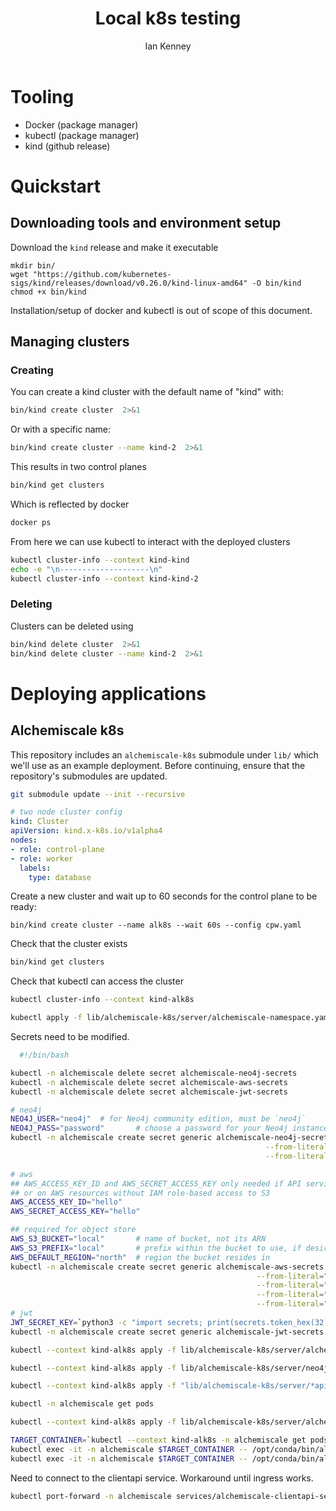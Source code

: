 #+title: Local k8s testing
#+author: Ian Kenney

* Tooling

- Docker (package manager)
- kubectl (package manager)
- kind (github release)

* Quickstart
** Downloading tools and environment setup

Download the =kind= release and make it executable

#+begin_src shell :results none
  mkdir bin/
  wget "https://github.com/kubernetes-sigs/kind/releases/download/v0.26.0/kind-linux-amd64" -O bin/kind
  chmod +x bin/kind
#+end_src

Installation/setup of docker and kubectl is out of scope of this document.

** Managing clusters
*** Creating

You can create a kind cluster with the default name of "kind" with:

#+begin_src bash :results output
  bin/kind create cluster  2>&1
#+end_src

#+RESULTS:
#+begin_example
Creating cluster "kind" ...
 • Ensuring node image (kindest/node:v1.32.0) 🖼  ...
 ✓ Ensuring node image (kindest/node:v1.32.0) 🖼
 • Preparing nodes 📦   ...
 ✓ Preparing nodes 📦 
 • Writing configuration 📜  ...
 ✓ Writing configuration 📜
 • Starting control-plane 🕹️  ...
 ✓ Starting control-plane 🕹️
 • Installing CNI 🔌  ...
 ✓ Installing CNI 🔌
 • Installing StorageClass 💾  ...
 ✓ Installing StorageClass 💾
Set kubectl context to "kind-kind"
You can now use your cluster with:

kubectl cluster-info --context kind-kind

Have a question, bug, or feature request? Let us know! https://kind.sigs.k8s.io/#community 🙂
#+end_example

Or with a specific name:

#+begin_src bash :results output
  bin/kind create cluster --name kind-2  2>&1
#+end_src

#+RESULTS:
#+begin_example
Creating cluster "kind-2" ...
 • Ensuring node image (kindest/node:v1.32.0) 🖼  ...
 ✓ Ensuring node image (kindest/node:v1.32.0) 🖼
 • Preparing nodes 📦   ...
 ✓ Preparing nodes 📦 
 • Writing configuration 📜  ...
 ✓ Writing configuration 📜
 • Starting control-plane 🕹️  ...
 ✓ Starting control-plane 🕹️
 • Installing CNI 🔌  ...
 ✓ Installing CNI 🔌
 • Installing StorageClass 💾  ...
 ✓ Installing StorageClass 💾
Set kubectl context to "kind-kind-2"
You can now use your cluster with:

kubectl cluster-info --context kind-kind-2

Not sure what to do next? 😅  Check out https://kind.sigs.k8s.io/docs/user/quick-start/
#+end_example

This results in two control planes

#+begin_src bash :results output :wrap example
  bin/kind get clusters
#+end_src

#+RESULTS:
#+begin_example
kind
kind-2
#+end_example

Which is reflected by docker

#+begin_src bash :results output :wrap example
  docker ps
#+end_src

#+RESULTS:
#+begin_example
CONTAINER ID   IMAGE                  COMMAND                  CREATED          STATUS          PORTS                       NAMES
2a01ac34ea57   kindest/node:v1.32.0   "/usr/local/bin/entr…"   7 minutes ago    Up 7 minutes    127.0.0.1:33359->6443/tcp   kind-2-control-plane
9c78a6ed1c48   kindest/node:v1.32.0   "/usr/local/bin/entr…"   10 minutes ago   Up 10 minutes   127.0.0.1:33643->6443/tcp   kind-control-plane
#+end_example

From here we can use kubectl to interact with the deployed clusters

#+begin_src bash :results output
  kubectl cluster-info --context kind-kind
  echo -e "\n--------------------\n"
  kubectl cluster-info --context kind-kind-2
#+end_src

#+RESULTS:
#+begin_example
Kubernetes control plane is running at https://127.0.0.1:33643
CoreDNS is running at https://127.0.0.1:33643/api/v1/namespaces/kube-system/services/kube-dns:dns/proxy

To further debug and diagnose cluster problems, use 'kubectl cluster-info dump'.

--------------------

Kubernetes control plane is running at https://127.0.0.1:33359
CoreDNS is running at https://127.0.0.1:33359/api/v1/namespaces/kube-system/services/kube-dns:dns/proxy

To further debug and diagnose cluster problems, use 'kubectl cluster-info dump'.
#+end_example

*** Deleting

Clusters can be deleted using

#+begin_src bash :results output
  bin/kind delete cluster  2>&1
  bin/kind delete cluster --name kind-2  2>&1
#+end_src

#+RESULTS:
: Deleting cluster "kind" ...
: Deleting cluster "kind-2" ...

* Deploying applications
** Alchemiscale k8s

This repository includes an =alchemiscale-k8s= submodule under =lib/=
which we'll use as an example deployment. Before continuing, ensure
that the repository's submodules are updated.

#+begin_src bash
  git submodule update --init --recursive
#+end_src

#+RESULTS:

#+begin_src yaml :tangle cpw.yaml :eval never
  # two node cluster config
  kind: Cluster
  apiVersion: kind.x-k8s.io/v1alpha4
  nodes:
  - role: control-plane
  - role: worker
    labels:
      type: database    
#+end_src

Create a new cluster and wait up to 60 seconds for the control plane to be ready:

#+begin_src bash results: none
  bin/kind create cluster --name alk8s --wait 60s --config cpw.yaml
#+end_src

#+RESULTS:

Check that the cluster exists

#+begin_src bash 
  bin/kind get clusters
#+end_src

#+RESULTS:
: alk8s

Check that kubectl can access the cluster

#+begin_src bash :wrap example :results output
  kubectl cluster-info --context kind-alk8s
#+end_src

#+RESULTS:
#+begin_example
Kubernetes control plane is running at https://127.0.0.1:37543
CoreDNS is running at https://127.0.0.1:37543/api/v1/namespaces/kube-system/services/kube-dns:dns/proxy

To further debug and diagnose cluster problems, use 'kubectl cluster-info dump'.
#+end_example

#+begin_src bash
  kubectl apply -f lib/alchemiscale-k8s/server/alchemiscale-namespace.yaml
#+end_src

#+RESULTS:
: namespace/alchemiscale created

Secrets need to be modified.

#+begin_src bash :results output
    #!/bin/bash

  kubectl -n alchemiscale delete secret alchemiscale-neo4j-secrets 
  kubectl -n alchemiscale delete secret alchemiscale-aws-secrets 
  kubectl -n alchemiscale delete secret alchemiscale-jwt-secrets 

  # neo4j
  NEO4J_USER="neo4j"  # for Neo4j community edition, must be `neo4j`
  NEO4J_PASS="password"       # choose a password for your Neo4j instance
  kubectl -n alchemiscale create secret generic alchemiscale-neo4j-secrets --from-literal="NEO4J_USER=$NEO4J_USER" \
                                                           --from-literal="NEO4J_PASS=$NEO4J_PASS" \
                                                           --from-literal="NEO4J_AUTH=neo4j/password"

  # aws
  ## AWS_ACCESS_KEY_ID and AWS_SECRET_ACCESS_KEY only needed if API services are being deployed outside of AWS
  ## or on AWS resources without IAM role-based access to S3
  AWS_ACCESS_KEY_ID="hello"
  AWS_SECRET_ACCESS_KEY="hello"

  ## required for object store
  AWS_S3_BUCKET="local"       # name of bucket, not its ARN
  AWS_S3_PREFIX="local"       # prefix within the bucket to use, if desired
  AWS_DEFAULT_REGION="north"  # region the bucket resides in
  kubectl -n alchemiscale create secret generic alchemiscale-aws-secrets --from-literal="AWS_ACCESS_KEY_ID=$AWS_ACCESS_KEY_ID" \
                                                         --from-literal="AWS_SECRET_ACCESS_KEY=$AWS_SECRET_ACCESS_KEY" \
                                                         --from-literal="AWS_S3_BUCKET=$AWS_S3_BUCKET" \
                                                         --from-literal="AWS_S3_PREFIX=$AWS_S3_PREFIX" \
                                                         --from-literal="AWS_DEFAULT_REGION=$AWS_DEFAULT_REGION"
  # jwt
  JWT_SECRET_KEY=`python3 -c "import secrets; print(secrets.token_hex(32))"`
  kubectl -n alchemiscale create secret generic alchemiscale-jwt-secrets --from-literal="JWT_SECRET_KEY=$JWT_SECRET_KEY"
#+end_src

#+RESULTS:
: secret/alchemiscale-neo4j-secrets created
: secret/alchemiscale-aws-secrets created
: secret/alchemiscale-jwt-secrets created

#+begin_src bash
  kubectl --context kind-alk8s apply -f lib/alchemiscale-k8s/server/alchemiscale-configmap.yaml
#+end_src

#+RESULTS:
: configmap/alchemiscale-configmap created

#+begin_src  bash
  kubectl --context kind-alk8s apply -f lib/alchemiscale-k8s/server/neo4j-statefulset.yaml
#+end_src

#+RESULTS:
| persistentvolume/alchemiscale-neo4j-data            | created |
| persistentvolumeclaim/alchemiscale-neo4j-data-claim | created |
| statefulset.apps/alchemiscale-neo4j                 | created |
| service/alchemiscale-neo4j-service                  | created |


#+begin_src  bash
  kubectl --context kind-alk8s apply -f "lib/alchemiscale-k8s/server/*api-deployment.yaml"
#+end_src

#+RESULTS:
| deployment.apps/alchemiscale-clientapi  | created |
| service/alchemiscale-clientapi-service  | created |
| deployment.apps/alchemiscale-computeapi | created |
| service/alchemiscale-computeapi-service | created |

#+begin_src bash :results output
  kubectl -n alchemiscale get pods
#+end_src

#+RESULTS:
: NAME                                       READY   STATUS    RESTARTS   AGE
: alchemiscale-clientapi-8f9b6c7fd-nx9lq     1/1     Running   0          102s
: alchemiscale-computeapi-56478f854f-jv5zf   1/1     Running   0          102s
: alchemiscale-neo4j-0                       1/1     Running   0          4m53s

#+begin_src bash
  kubectl --context kind-alk8s apply -f lib/alchemiscale-k8s/server/alchemiscale-ingress.yaml
#+end_src

#+RESULTS:
: ingress.networking.k8s.io/alchemiscale-ingress created

#+begin_src bash :results none
  TARGET_CONTAINER=`kubectl --context kind-alk8s -n alchemiscale get pods | grep -oP "alchemiscale-clientapi-[a-zA-Z0-9]+-[a-zA-Z0-9]+"`
  kubectl exec -it -n alchemiscale $TARGET_CONTAINER -- /opt/conda/bin/alchemiscale identity add -t user -i ikenney -k pass
  kubectl exec -it -n alchemiscale $TARGET_CONTAINER -- /opt/conda/bin/alchemiscale identity add -t compute -i ikenney -k pass
#+end_src

#+RESULTS:
: alchemiscale-clientapi-8f9b6c7fd-nc5qw

Need to connect to the clientapi service. Workaround until ingress
works.

#+begin_src bash :eval never
  kubectl port-forward -n alchemiscale services/alchemiscale-clientapi-service 1840:1840
#+end_src

